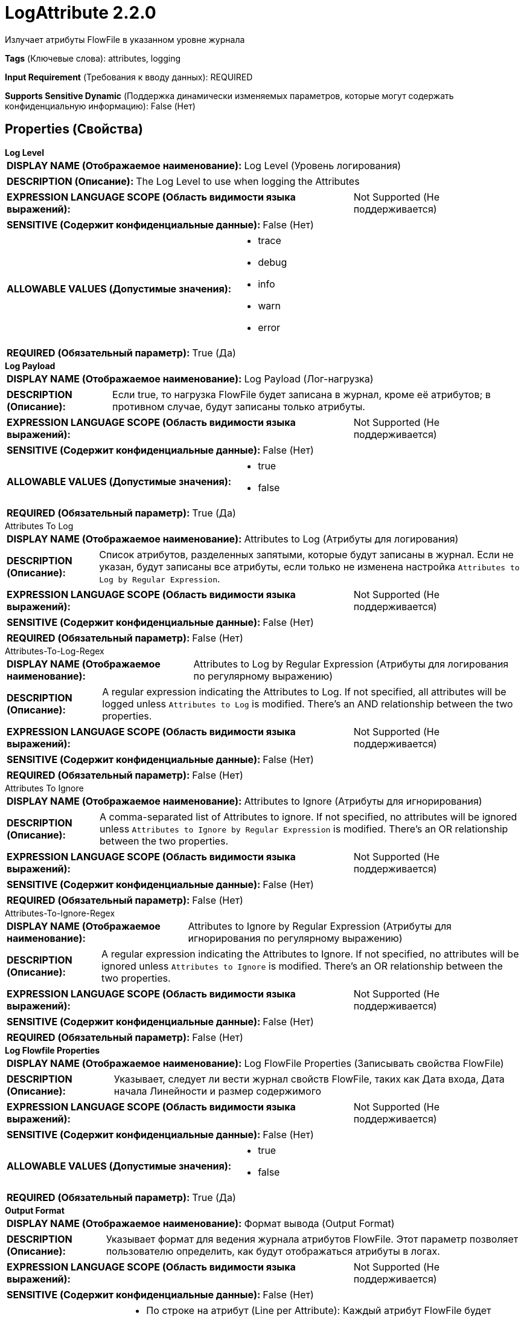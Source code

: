 = LogAttribute 2.2.0

Излучает атрибуты FlowFile в указанном уровне журнала

[horizontal]
*Tags* (Ключевые слова):
attributes, logging
[horizontal]
*Input Requirement* (Требования к вводу данных):
REQUIRED
[horizontal]
*Supports Sensitive Dynamic* (Поддержка динамически изменяемых параметров, которые могут содержать конфиденциальную информацию):
 False (Нет) 



== Properties (Свойства)


.*Log Level*
************************************************
[horizontal]
*DISPLAY NAME (Отображаемое наименование):*:: Log Level (Уровень логирования)

[horizontal]
*DESCRIPTION (Описание):*:: The Log Level to use when logging the Attributes


[horizontal]
*EXPRESSION LANGUAGE SCOPE (Область видимости языка выражений):*:: Not Supported (Не поддерживается)
[horizontal]
*SENSITIVE (Содержит конфиденциальные данные):*::  False (Нет) 

[horizontal]
*ALLOWABLE VALUES (Допустимые значения):*::

* trace

* debug

* info

* warn

* error


[horizontal]
*REQUIRED (Обязательный параметр):*::  True (Да) 
************************************************
.*Log Payload*
************************************************
[horizontal]
*DISPLAY NAME (Отображаемое наименование):*:: Log Payload (Лог-нагрузка)

[horizontal]
*DESCRIPTION (Описание):*:: Если true, то нагрузка FlowFile будет записана в журнал, кроме её атрибутов; в противном случае, будут записаны только атрибуты.


[horizontal]
*EXPRESSION LANGUAGE SCOPE (Область видимости языка выражений):*:: Not Supported (Не поддерживается)
[horizontal]
*SENSITIVE (Содержит конфиденциальные данные):*::  False (Нет) 

[horizontal]
*ALLOWABLE VALUES (Допустимые значения):*::

* true

* false


[horizontal]
*REQUIRED (Обязательный параметр):*::  True (Да) 
************************************************
.Attributes To Log
************************************************
[horizontal]
*DISPLAY NAME (Отображаемое наименование):*:: Attributes to Log (Атрибуты для логирования)

[horizontal]
*DESCRIPTION (Описание):*:: Список атрибутов, разделенных запятыми, которые будут записаны в журнал. Если не указан, будут записаны все атрибуты, если только не изменена настройка `Attributes to Log by Regular Expression`.


[horizontal]
*EXPRESSION LANGUAGE SCOPE (Область видимости языка выражений):*:: Not Supported (Не поддерживается)
[horizontal]
*SENSITIVE (Содержит конфиденциальные данные):*::  False (Нет) 

[horizontal]
*REQUIRED (Обязательный параметр):*::  False (Нет) 
************************************************
.Attributes-To-Log-Regex
************************************************
[horizontal]
*DISPLAY NAME (Отображаемое наименование):*:: Attributes to Log by Regular Expression (Атрибуты для логирования по регулярному выражению)

[horizontal]
*DESCRIPTION (Описание):*:: A regular expression indicating the Attributes to Log. If not specified, all attributes will be logged unless `Attributes to Log` is modified. There's an AND relationship between the two properties.


[horizontal]
*EXPRESSION LANGUAGE SCOPE (Область видимости языка выражений):*:: Not Supported (Не поддерживается)
[horizontal]
*SENSITIVE (Содержит конфиденциальные данные):*::  False (Нет) 

[horizontal]
*REQUIRED (Обязательный параметр):*::  False (Нет) 
************************************************
.Attributes To Ignore
************************************************
[horizontal]
*DISPLAY NAME (Отображаемое наименование):*:: Attributes to Ignore (Атрибуты для игнорирования)

[horizontal]
*DESCRIPTION (Описание):*:: A comma-separated list of Attributes to ignore. If not specified, no attributes will be ignored unless `Attributes to Ignore by Regular Expression` is modified. There's an OR relationship between the two properties.


[horizontal]
*EXPRESSION LANGUAGE SCOPE (Область видимости языка выражений):*:: Not Supported (Не поддерживается)
[horizontal]
*SENSITIVE (Содержит конфиденциальные данные):*::  False (Нет) 

[horizontal]
*REQUIRED (Обязательный параметр):*::  False (Нет) 
************************************************
.Attributes-To-Ignore-Regex
************************************************
[horizontal]
*DISPLAY NAME (Отображаемое наименование):*:: Attributes to Ignore by Regular Expression (Атрибуты для игнорирования по регулярному выражению)

[horizontal]
*DESCRIPTION (Описание):*:: A regular expression indicating the Attributes to Ignore. If not specified, no attributes will be ignored unless `Attributes to Ignore` is modified. There's an OR relationship between the two properties.


[horizontal]
*EXPRESSION LANGUAGE SCOPE (Область видимости языка выражений):*:: Not Supported (Не поддерживается)
[horizontal]
*SENSITIVE (Содержит конфиденциальные данные):*::  False (Нет) 

[horizontal]
*REQUIRED (Обязательный параметр):*::  False (Нет) 
************************************************
.*Log Flowfile Properties*
************************************************
[horizontal]
*DISPLAY NAME (Отображаемое наименование):*:: Log FlowFile Properties (Записывать свойства FlowFile)

[horizontal]
*DESCRIPTION (Описание):*:: Указывает, следует ли вести журнал свойств FlowFile, таких как Дата входа, Дата начала Линейности и размер содержимого


[horizontal]
*EXPRESSION LANGUAGE SCOPE (Область видимости языка выражений):*:: Not Supported (Не поддерживается)
[horizontal]
*SENSITIVE (Содержит конфиденциальные данные):*::  False (Нет) 

[horizontal]
*ALLOWABLE VALUES (Допустимые значения):*::

* true

* false


[horizontal]
*REQUIRED (Обязательный параметр):*::  True (Да) 
************************************************
.*Output Format*
************************************************
[horizontal]
*DISPLAY NAME (Отображаемое наименование):*:: Формат вывода (Output Format)

[horizontal]
*DESCRIPTION (Описание):*:: Указывает формат для ведения журнала атрибутов FlowFile. Этот параметр позволяет пользователю определить, как будут отображаться атрибуты в логах.


[horizontal]
*EXPRESSION LANGUAGE SCOPE (Область видимости языка выражений):*:: Not Supported (Не поддерживается)
[horizontal]
*SENSITIVE (Содержит конфиденциальные данные):*::  False (Нет) 

[horizontal]
*ALLOWABLE VALUES (Допустимые значения):*::

* По строке на атрибут (Line per Attribute): Каждый атрибут FlowFile будет записан в отдельной строке для имени атрибута и другой строки для значения атрибута. Этот формат часто наиболее выгоден при просмотре атрибутов одного FlowFile. 

* Одна строка (Single Line): Все имена и значения атрибутов FlowFile будут записаны в одну строку. Этот формат наиболее выгоден при сравнении логов из нескольких FlowFiles. 


[horizontal]
*REQUIRED (Обязательный параметр):*::  True (Да) 
************************************************
.Log Prefix
************************************************
[horizontal]
*DISPLAY NAME (Отображаемое наименование):*:: Log prefix (Префикс журнала)

[horizontal]
*DESCRIPTION (Описание):*:: Префикс, добавляемый к строкам журнала. Он помогает отличать вывод нескольких LogAttribute процессоров.


[horizontal]
*EXPRESSION LANGUAGE SCOPE (Область видимости языка выражений):*:: Environment variables and FlowFile Attributes (Переменные среды и атрибуты FlowFile)
[horizontal]
*SENSITIVE (Содержит конфиденциальные данные):*::  False (Нет) 

[horizontal]
*REQUIRED (Обязательный параметр):*::  False (Нет) 
************************************************
.*Character-Set*
************************************************
[horizontal]
*DISPLAY NAME (Отображаемое наименование):*:: Character Set (Множество символов)

[horizontal]
*DESCRIPTION (Описание):*:: Название множества символов для использования


[horizontal]
*EXPRESSION LANGUAGE SCOPE (Область видимости языка выражений):*:: Environment variables and FlowFile Attributes (Переменные среды и атрибуты FlowFile)
[horizontal]
*SENSITIVE (Содержит конфиденциальные данные):*::  False (Нет) 

[horizontal]
*REQUIRED (Обязательный параметр):*::  True (Да) 
************************************************










=== Relationships (Связи)

[cols="1a,2a",options="header",]
|===
|Наименование |Описание

|`success`
|Все FlowFiles направляются в это отношение

|===





=== Writes Attributes (Записываемые атрибуты)

[cols="1a,2a",options="header",]
|===
|Наименование |Описание

|`amqp$appId`
|Поле идентификатора приложения из AMQP Message

|===







